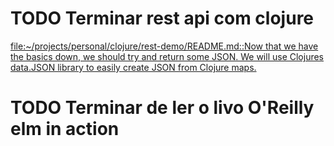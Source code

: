 * TODO Terminar rest api com clojure
   SCHEDULED: <2021-09-11 sáb 18:00>
   [[file:~/projects/personal/clojure/rest-demo/README.md::Now that we have the basics down, we should try and return some JSON. We will use Clojures data.JSON library to easily create JSON from Clojure maps.]]

* TODO Terminar de ler o livo O'Reilly elm in action
SCHEDULED: <2021-09-11 sáb 18:00>

